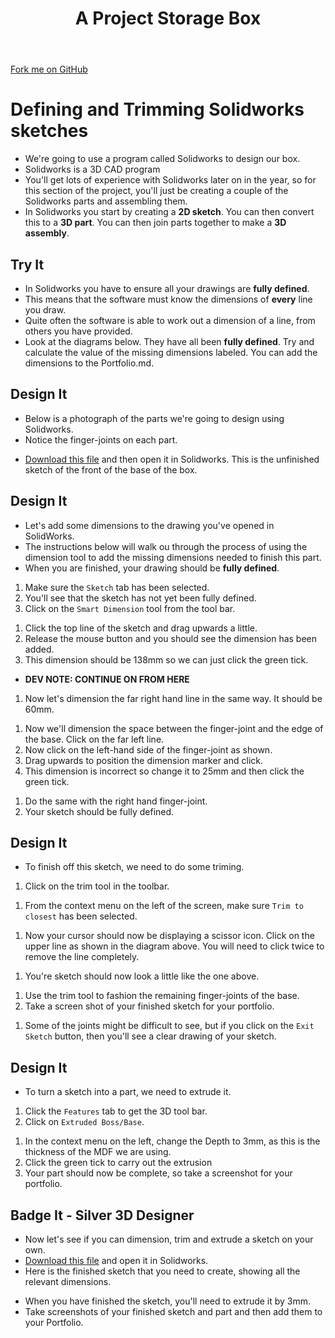 #+STARTUP:indent
#+HTML_HEAD: <link rel="stylesheet" type="text/css" href="css/styles.css"/>
#+HTML_HEAD_EXTRA: <link href='http://fonts.googleapis.com/css?family=Ubuntu+Mono|Ubuntu' rel='stylesheet' type='text/css'>
#+OPTIONS: f:nil author:nil num:1 creator:nil timestamp:nil  
#+TITLE: A Project Storage Box
#+AUTHOR: Stephen Brown

#+BEGIN_HTML
<div class=ribbon>
<a href="https://github.com/stsb11/7-SC-Box">Fork me on GitHub</a>
</div>
#+END_HTML

* COMMENT Use as a template
:PROPERTIES:
:HTML_CONTAINER_CLASS: activity
:END:
** Learn It
:PROPERTIES:
:HTML_CONTAINER_CLASS: learn
:END:

** Research It
:PROPERTIES:
:HTML_CONTAINER_CLASS: research
:END:

** Design It
:PROPERTIES:
:HTML_CONTAINER_CLASS: design
:END:
** Build It
:PROPERTIES:
:HTML_CONTAINER_CLASS: build
:END:

** Test It
:PROPERTIES:
:HTML_CONTAINER_CLASS: test
:END:

** Run It
:PROPERTIES:
:HTML_CONTAINER_CLASS: run
:END:

** Document It
:PROPERTIES:
:HTML_CONTAINER_CLASS: document
:END:

** Code It
:PROPERTIES:
:HTML_CONTAINER_CLASS: code
:END:

** Program It
:PROPERTIES:
:HTML_CONTAINER_CLASS: program
:END:

** Try It
:PROPERTIES:
:HTML_CONTAINER_CLASS: try
:END:

** Badge It
:PROPERTIES:
:HTML_CONTAINER_CLASS: badge
:END:

** Save It
:PROPERTIES:
:HTML_CONTAINER_CLASS: save
:END:

* Defining and Trimming Solidworks sketches
:PROPERTIES:
:HTML_CONTAINER_CLASS: activity
:END:
- We're going to use a program called Solidworks to design our box.
- Solidworks is a 3D CAD program
- You'll get lots of experience with Solidworks later on in the year, so for this section of the project, you'll just be creating a couple of the Solidworks parts and assembling them.
- In Solidworks you start by creating a *2D sketch*. You can then convert this to a *3D part*. You can then join parts together to make a *3D assembly*.
** Try It
:PROPERTIES:
:HTML_CONTAINER_CLASS: try
:END:
- In Solidworks you have to ensure all your drawings are *fully defined*.
- This means that the software must know the dimensions of *every* line you draw.
- Quite often the software is able to work out a dimension of a line, from others you have provided.
- Look at the diagrams below. They have all been *fully defined*. Try and calculate the value of the missing dimensions labeled. You can add the dimensions to the Portfolio.md.
[[file:img/dimensions_1.png]]
[[file:img/dimensions_2.png]]
[[file:img/dimensions_3.png]]
** Design It
:PROPERTIES:
:HTML_CONTAINER_CLASS: design
:END:
- Below is a photograph of the parts we're going to design using Solidworks.
- Notice the finger-joints on each part.
[[file:img/Base_and_Front.png]]
- [[file:doc/base_front_task.SLDPRT][Download this file]] and then open it in Solidworks. This is the unfinished sketch of the front of the base of the box.
** Design It
:PROPERTIES:
:HTML_CONTAINER_CLASS: design
:END:
- Let's add some dimensions to the drawing you've opened in SolidWorks.
- The instructions below will walk ou through the process of using the dimension tool to add the missing dimensions needed to finish this part.
- When you are finished, your drawing should be *fully defined*.
[[file:img/2_step_1.png]]
  1. Make sure the =Sketch= tab has been selected.
  2. You'll see that the sketch has not yet been fully defined.
  3. Click on the =Smart Dimension= tool from the tool bar.
[[file:img/2_step_2.png]]
  4. Click the top line of the sketch and drag upwards a little.
  5. Release the mouse button and you should see the dimension has been added.
  6. This dimension should be 138mm so we can just click the green tick.
- *DEV NOTE: CONTINUE ON FROM HERE* 
[[file:img/3_step_3.png]]
  7. Now let's dimension the far right hand line in the same way. It should be 60mm.
[[file:img/Dimensioning_4.png]]
  8. Now we'll dimension the space between the finger-joint and the edge of the base. Click on the far left line.
  9. Now click on the left-hand side of the finger-joint as shown.
  10. Drag upwards to position the dimension marker and click.
  11. This dimension is incorrect so change it to 25mm and then click the green tick.
[[file:img/Dimensioning_5.png]]
  12. Do the same with the right hand finger-joint.
  13. Your sketch should be fully defined.
** Design It
:PROPERTIES:
:HTML_CONTAINER_CLASS: design
:END:
- To finish off this sketch, we need to do some triming.
[[file:img/Trim_1.png]]
  1. Click on the trim tool in the toolbar.
[[file:img/Trim_2.png]]
  2. From the context menu on the left of the screen, make sure =Trim to closest= has been selected.
[[file:img/Trim_3.png]]
  3. Now your cursor should now be displaying a scissor icon. Click on the upper line as shown in the diagram above. You will need to click twice to remove the line completely.
[[file:img/Trim_4.png]]
  4. You're sketch should now look a little like the one above.
[[file:img/Trim_5.png]]
  1. Use the trim tool to fashion the remaining finger-joints of the base.
  2. Take a screen shot of your finished sketch for your portfolio.
[[file:img/Trim_6.png]]
  6. Some of the joints might be difficult to see, but if you click on the =Exit Sketch= button, then you'll see a clear drawing of your sketch.
[[file:img/Trim_7.png]]
** Design It
:PROPERTIES:
:HTML_CONTAINER_CLASS: design
:END:
- To turn a sketch into a part, we need to extrude it.
[[file:img/Extrude_1.png]]
  1. Click the =Features= tab to get the 3D tool bar.
  2. Click on =Extruded Boss/Base=.
[[file:img/Extrude_2.png]]
  3. In the context menu on the left, change the Depth to 3mm, as this is the thickness of the MDF we are using.
  4. Click the green tick to carry out the extrusion
  5. Your part should now be complete, so take a screenshot for your portfolio.
[[file:img/Extrude_3.png]]
** Badge It - Silver 3D Designer 
:PROPERTIES:
:HTML_CONTAINER_CLASS: badge
:END:
- Now let's see if you can dimension, trim and extrude a sketch on your own.
- [[file:doc/box_front_undefined.SLDPRT][Download this file]] and open it in Solidworks.
- Here is the finished sketch that you need to create, showing all the relevant dimensions.
[[file:img/Box_front.png]]
- When you have finished the sketch, you'll need to extrude it by 3mm.
- Take screenshots of your finished sketch and part and then add them to your Portfolio.

